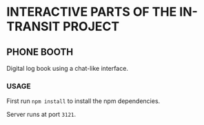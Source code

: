 * INTERACTIVE PARTS OF THE IN-TRANSIT PROJECT

** PHONE BOOTH

Digital log book using a chat-like interface.

*** USAGE

First run =npm install= to install the npm dependencies.

Server runs at port =3121=.
